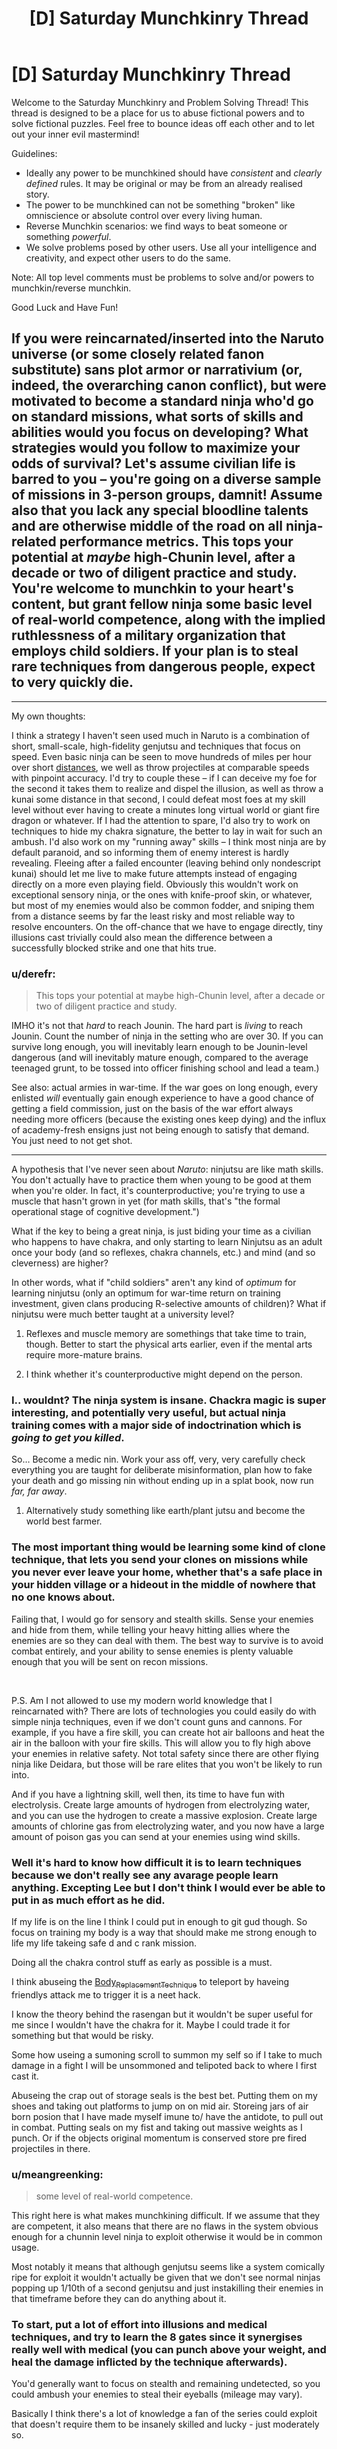 #+TITLE: [D] Saturday Munchkinry Thread

* [D] Saturday Munchkinry Thread
:PROPERTIES:
:Author: AutoModerator
:Score: 18
:DateUnix: 1553958370.0
:DateShort: 2019-Mar-30
:END:
Welcome to the Saturday Munchkinry and Problem Solving Thread! This thread is designed to be a place for us to abuse fictional powers and to solve fictional puzzles. Feel free to bounce ideas off each other and to let out your inner evil mastermind!

Guidelines:

- Ideally any power to be munchkined should have /consistent/ and /clearly defined/ rules. It may be original or may be from an already realised story.
- The power to be munchkined can not be something "broken" like omniscience or absolute control over every living human.
- Reverse Munchkin scenarios: we find ways to beat someone or something /powerful/.
- We solve problems posed by other users. Use all your intelligence and creativity, and expect other users to do the same.

Note: All top level comments must be problems to solve and/or powers to munchkin/reverse munchkin.

Good Luck and Have Fun!


** If you were reincarnated/inserted into the Naruto universe (or some closely related fanon substitute) sans plot armor or narrativium (or, indeed, the overarching canon conflict), but were motivated to become a standard ninja who'd go on standard missions, what sorts of skills and abilities would you focus on developing? What strategies would you follow to maximize your odds of survival? Let's assume civilian life is barred to you -- you're going on a diverse sample of missions in 3-person groups, damnit! Assume also that you lack any special bloodline talents and are otherwise middle of the road on all ninja-related performance metrics. This tops your potential at /maybe/ high-Chunin level, after a decade or two of diligent practice and study. You're welcome to munchkin to your heart's content, but grant fellow ninja some basic level of real-world competence, along with the implied ruthlessness of a military organization that employs child soldiers. If your plan is to steal rare techniques from dangerous people, expect to very quickly die.

--------------

My own thoughts:

I think a strategy I haven't seen used much in Naruto is a combination of short, small-scale, high-fidelity genjutsu and techniques that focus on speed. Even basic ninja can be seen to move hundreds of miles per hour over short [[https://naruto.fandom.com/wiki/Body_Flicker_Technique][distances]], we well as throw projectiles at comparable speeds with pinpoint accuracy. I'd try to couple these -- if I can deceive my foe for the second it takes them to realize and dispel the illusion, as well as throw a kunai some distance in that second, I could defeat most foes at my skill level without ever having to create a minutes long virtual world or giant fire dragon or whatever. If I had the attention to spare, I'd also try to work on techniques to hide my chakra signature, the better to lay in wait for such an ambush. I'd also work on my "running away" skills -- I think most ninja are by default paranoid, and so informing them of enemy interest is hardly revealing. Fleeing after a failed encounter (leaving behind only nondescript kunai) should let me live to make future attempts instead of engaging directly on a more even playing field. Obviously this wouldn't work on exceptional sensory ninja, or the ones with knife-proof skin, or whatever, but most of my enemies would also be common fodder, and sniping them from a distance seems by far the least risky and most reliable way to resolve encounters. On the off-chance that we have to engage directly, tiny illusions cast trivially could also mean the difference between a successfully blocked strike and one that hits true.
:PROPERTIES:
:Author: phylogenik
:Score: 13
:DateUnix: 1553961598.0
:DateShort: 2019-Mar-30
:END:

*** u/derefr:
#+begin_quote
  This tops your potential at maybe high-Chunin level, after a decade or two of diligent practice and study.
#+end_quote

IMHO it's not that /hard/ to reach Jounin. The hard part is /living/ to reach Jounin. Count the number of ninja in the setting who are over 30. If you can survive long enough, you will inevitably learn enough to be Jounin-level dangerous (and will inevitably mature enough, compared to the average teenaged grunt, to be tossed into officer finishing school and lead a team.)

See also: actual armies in war-time. If the war goes on long enough, every enlisted /will/ eventually gain enough experience to have a good chance of getting a field commission, just on the basis of the war effort always needing more officers (because the existing ones keep dying) and the influx of academy-fresh ensigns just not being enough to satisfy that demand. You just need to not get shot.

--------------

A hypothesis that I've never seen about /Naruto/: ninjutsu are like math skills. You don't actually have to practice them when young to be good at them when you're older. In fact, it's counterproductive; you're trying to use a muscle that hasn't grown in yet (for math skills, that's "the formal operational stage of cognitive development.")

What if the key to being a great ninja, is just biding your time as a civilian who happens to have chakra, and only starting to learn Ninjutsu as an adult once your body (and so reflexes, chakra channels, etc.) and mind (and so cleverness) are higher?

In other words, what if "child soldiers" aren't any kind of /optimum/ for learning ninjutsu (only an optimum for war-time return on training investment, given clans producing R-selective amounts of children)? What if ninjutsu were much better taught at a university level?
:PROPERTIES:
:Author: derefr
:Score: 14
:DateUnix: 1553980404.0
:DateShort: 2019-Mar-31
:END:

**** Reflexes and muscle memory are somethings that take time to train, though. Better to start the physical arts earlier, even if the mental arts require more-mature brains.
:PROPERTIES:
:Author: boomfarmer
:Score: 5
:DateUnix: 1553987430.0
:DateShort: 2019-Mar-31
:END:


**** I think whether it's counterproductive might depend on the person.
:PROPERTIES:
:Author: GeneralExtension
:Score: 1
:DateUnix: 1554137952.0
:DateShort: 2019-Apr-01
:END:


*** I.. wouldnt? The ninja system is insane. Chackra magic is super interesting, and potentially very useful, but actual ninja training comes with a major side of indoctrination which is /going to get you killed/.

So... Become a medic nin. Work your ass off, very, very carefully check everything you are taught for deliberate misinformation, plan how to fake your death and go missing nin without ending up in a splat book, now run /far, far away/.
:PROPERTIES:
:Author: Izeinwinter
:Score: 23
:DateUnix: 1553972035.0
:DateShort: 2019-Mar-30
:END:

**** Alternatively study something like earth/plant jutsu and become the world best farmer.
:PROPERTIES:
:Author: Sonderjye
:Score: 5
:DateUnix: 1554017560.0
:DateShort: 2019-Mar-31
:END:


*** The most important thing would be learning some kind of clone technique, that lets you send your clones on missions while you never ever leave your home, whether that's a safe place in your hidden village or a hideout in the middle of nowhere that no one knows about.

Failing that, I would go for sensory and stealth skills. Sense your enemies and hide from them, while telling your heavy hitting allies where the enemies are so they can deal with them. The best way to survive is to avoid combat entirely, and your ability to sense enemies is plenty valuable enough that you will be sent on recon missions.

​

P.S. Am I not allowed to use my modern world knowledge that I reincarnated with? There are lots of technologies you could easily do with simple ninja techniques, even if we don't count guns and cannons. For example, if you have a fire skill, you can create hot air balloons and heat the air in the balloon with your fire skills. This will allow you to fly high above your enemies in relative safety. Not total safety since there are other flying ninja like Deidara, but those will be rare elites that you won't be likely to run into.

And if you have a lightning skill, well then, its time to have fun with electrolysis. Create large amounts of hydrogen from electrolyzing water, and you can use the hydrogen to create a massive explosion. Create large amounts of chlorine gas from electrolyzing water, and you now have a large amount of poison gas you can send at your enemies using wind skills.
:PROPERTIES:
:Author: ShiranaiWakaranai
:Score: 11
:DateUnix: 1553972741.0
:DateShort: 2019-Mar-30
:END:


*** Well it's hard to know how difficult it is to learn techniques because we don't really see any avarage people learn anything. Excepting Lee but I don't think I would ever be able to put in as much effort as he did.

If my life is on the line I think I could put in enough to git gud though. So focus on training my body is a way that should make me strong enough to life my life takeing safe d and c rank mission.

Doing all the chakra control stuff as early as possible is a must.

I think abuseing the [[https://naruto.fandom.com/wiki/Body_Replacement_Technique][Body_Replacement_Technique]] to teleport by haveing friendlys attack me to trigger it is a neet hack.

I know the theory behind the rasengan but it wouldn't be super useful for me since I wouldn't have the chakra for it. Maybe I could trade it for something but that would be risky.

Some how useing a sumoning scroll to summon my self so if I take to much damage in a fight I will be unsommoned and telipoted back to where I first cast it.

Abuseing the crap out of storage seals is the best bet. Putting them on my shoes and taking out platforms to jump on on mid air. Storeing jars of air born posion that I have made myself imune to/ have the antidote, to pull out in combat. Putting seals on my fist and taking out massive weights as I punch. Or if the objects original momentum is conserved store pre fired projectiles in there.
:PROPERTIES:
:Author: Palmolive3x90g
:Score: 13
:DateUnix: 1553964335.0
:DateShort: 2019-Mar-30
:END:


*** u/meangreenking:
#+begin_quote
  some level of real-world competence.
#+end_quote

This right here is what makes munchkining difficult. If we assume that they are competent, it also means that there are no flaws in the system obvious enough for a chunnin level ninja to exploit otherwise it would be in common usage.

Most notably it means that although genjutsu seems like a system comically ripe for exploit it wouldn't actually be given that we don't see normal ninjas popping up 1/10th of a second genjutsu and just instakilling their enemies in that timeframe before they can do anything about it.
:PROPERTIES:
:Author: meangreenking
:Score: 6
:DateUnix: 1554025170.0
:DateShort: 2019-Mar-31
:END:


*** To start, put a lot of effort into illusions and medical techniques, and try to learn the 8 gates since it synergises really well with medical (you can punch above your weight, and heal the damage inflicted by the technique afterwards).

You'd generally want to focus on stealth and remaining undetected, so you could ambush your enemies to steal their eyeballs (mileage may vary).

Basically I think there's a lot of knowledge a fan of the series could exploit that doesn't require them to be insanely skilled and lucky - just moderately so.
:PROPERTIES:
:Author: dinoseen
:Score: 2
:DateUnix: 1554085832.0
:DateShort: 2019-Apr-01
:END:


** When you make eye contact with another person, you can create a "spy", a duplicate of your consciousness which lives in their head. The spy experiences all the target's sensory data (sees what they see, hears what they hear, etc) but has no control over their body, and cannot access their thoughts or memories. Whenever you make eye contact with that person again, the spy can choose to return to you, at which point you gain all it's memories. You can only have one spy at a time. How does one best use and/or counter this power?

Bonus round: The spy can freely hop between targets, as long as they make eye contact.
:PROPERTIES:
:Author: TempAccountIgnorePls
:Score: 11
:DateUnix: 1553970635.0
:DateShort: 2019-Mar-30
:END:

*** Become a reporter. Develop a habit of interviewing a specific type of target (e.g. politicians, CEOs, whatever). A day or two before the interview, meet in person with the interviewee to ensure that he has some idea of what will be spoken about (in the bonus round, a secretary will do as well, on the assumption that the secretary will speak with the target before the interview).

Absorb the Spy during the (in-person) interview. Use the information from the Spy to inform my choice of follow-up questions and improve my fact-finding.

Avoid people who habitually wear mirrored sunglasses.

--------------

To counter the power, wear mirrored sunglasses to prevent eye contact.
:PROPERTIES:
:Author: CCC_037
:Score: 12
:DateUnix: 1553977609.0
:DateShort: 2019-Mar-31
:END:


*** I feel that using this power is going to be very difficult. Since you can only have one spy at a time and you don't know where your host are, it is very likely that you're going to lose your spy when said target say moves or whatnot.

So with that said I would prioritize short term targets or targets that you are relatively certain that you have access to later.

Poker players or other partial competitions that have a well defined time interval with multiple cases of eye contact would be good targets. Learning someone's password by looking them into their eyes before a meeting could work. Most people at work are probably safe targets.

It also becomes easy to break in given that you can learn the internal layout of a based etc.
:PROPERTIES:
:Author: Sonderjye
:Score: 4
:DateUnix: 1553975331.0
:DateShort: 2019-Mar-31
:END:


*** Goal: Power.

Go into politics, using your spy to get a grasp on your biggest threats and opportunities. Become the person who already knows the party leader's biggest problem and has a solution or who is always capitalizing on opposition weakness they didn't think had leaked. Blackmail is incredibly useful for you since you can hint at what you know and they will never find the source, and you can know if they are looking for one too. The power actually gets more useful the higher you climb as you get regular access to more important people, and less people can threaten you. Also as you get higher up the chain people are getting more and more information and reminders for your spy to observe.

Eventually once you get high enough you can start using it on other countries leader's during summits and other meetings. High level leader's are being fed intel all the time and have post-public strategy meetings, so you will get huge amounts of information even over short time spans. You can use that information to subtly guide your intelligence agencies towards areas other countries are focusing on for example.

Money: Get any job at a high end hotel, a doorman ideally (daily, face to face, video alibi), spy people in town for buisness meetings. Use your insider info for stock trading or flat out steal an account and transfer the money to a "financial privacy" country like Panama. Your power makes it impossible for them to pin it to you, since most investigation depends on how they got the info, with a little prep.

Bonus round: This allows the spy to "5 degrees of separation" hop back to report to you, and allows the spy to hop deeper and deeper into organizations without your involvement. President>FBI Director>specific Investigator for example
:PROPERTIES:
:Author: RetardedWabbit
:Score: 4
:DateUnix: 1553982903.0
:DateShort: 2019-Mar-31
:END:


*** It's a duplicate of your consciousness and you gain all its memories, and presumably doesn't sleep. At the very least, you can more than double your ability to think about problems - become a programmer or mathematician, precommit that if you're ever a spy you'll think about $problem, look into someone's eyes then go to sleep. When you look into their eyes again you have 8 hour of uninterrupted thought on the subject.
:PROPERTIES:
:Author: sickening_sprawl
:Score: 3
:DateUnix: 1554234558.0
:DateShort: 2019-Apr-03
:END:


*** What happens when the target you placed a spy in dies? Do you lose your ability to place spies forever? Or can you create another?

Can you place a spy on someone, then keep trying to create new spies until it works, letting you know when your target has died? Because that's an interesting ability in itself: the ability to tell whether a certain person has died, regardless of distance or secrecy, without any need for communications that could be intercepted or jammed.

Place a spy on an enemy, and you know for certain whether he is dead and no amount of faking his own death will save him from you.

Place a spy on an actual spy of your agency, and he can kill himself on a mission to instantly and completely secretly send a message to you, based on time of death.
:PROPERTIES:
:Author: ShiranaiWakaranai
:Score: 1
:DateUnix: 1554009908.0
:DateShort: 2019-Mar-31
:END:

**** You would condemn your clone to potentially decades of a horrifying existence, a prisoner trapped in another mind with no agency whatsoever, unable to do anything but think.
:PROPERTIES:
:Author: fish312
:Score: 1
:DateUnix: 1554034649.0
:DateShort: 2019-Mar-31
:END:

***** He can play I-spy!
:PROPERTIES:
:Author: Roneitis
:Score: 1
:DateUnix: 1554111686.0
:DateShort: 2019-Apr-01
:END:


** You are commander of an army of twenty thousand orcs and goblins, roughly organized, accompanied by some dozens of siege and assault trolls. Your equipment is medieval by our standards, a mixture of stone and iron weapons and primarily hide-based armor. In your train are a number of siege weapons, and many of your command are proficient with shortbows.

You command the armies of The Necromancer and are driven by his will to assault Lake-town, Dale, and Erebor. It is assumed that you will be able to complete this march in under a month, from Dol Guldur to the Long Lake. You have been marching up the River Running, pillaging, looting, and burning as you go, in an effort to provide supplies and arms for your armies.

In this march, you have been harassed by a hundred-rider company from Isengard. The riders ride wargs (somewhere between an overgrown hyena and a pursuit predator) and have functional muzzle-loading cartridge rifles. The technology for such weapons is not known outside of Isengard, and this campaign is the first time such weapons have been deployed in the field.

Your harassers are green soldiers straight from school (though you do not know that fact); your armies are seasoned warriors.

How do you defend against your harassers?
:PROPERTIES:
:Author: boomfarmer
:Score: 4
:DateUnix: 1553965039.0
:DateShort: 2019-Mar-30
:END:

*** Send out detachments in a star pattern around the army during the night and have them hide. Next time they harass the main body of your force, you have forces behind them. This should let you force a fight, rather than just being shot at from range. I mean, most of them will probably still get away, but now they cant harrass you without first checking the land over with a fine comb, so a lot less time spent shooting at you.

Next night, archers hiding in covered trenches a couple hundred yards out from the camp - idea being to be in range to shoot back. Infantry ranged is more accurate than mounted range, and they will run out of men and wargs far sooner than you will run out of archers.

Both of these rely on doing night marches, since otherwise you are just letting them pin you in place, which would be extremely bad for an army that large, but if they start harrassing you at night, that is still a win, because, well, cavalry running around in the dark is going to have casualties even if you do /nothing/ to them, and in any case, just having detachments of troops with night vision roam around will again let you force fights at ranges closer than they want. (You are the army of darkness. You do have troops with nightvision, right?)
:PROPERTIES:
:Author: Izeinwinter
:Score: 10
:DateUnix: 1553971675.0
:DateShort: 2019-Mar-30
:END:


*** Is this based on the fanfic "Saruman of Many Devices"?

My first thought is, even if I don't know what a gun is, after being shot a few times it will be obvious that it is some kind of bow, and it won't be hard to see that there are deformed metal lumps in the injuries of wounded soldiers.

So adopt standard anti-bow tactics. First is stealth. Enemies won't shoot what they don't see, so look for tunnels, caves, forests, etc that you can hide in. Travel through them towards your destination, while sending out your stealthiest elites to act as ambush teams, skulking around in the shadows, waiting for the enemy riders to go past and then hit them in the back while their guard is down.

Second is shields. Shields stop arrows, they may stop guns too. After trying wooden shields it may become obvious that they don't work. But luckily for you, you are the commander of 20000 meat shields. Stick the useless ones on the outer perimeter, carry around their dead bodies as literal meat shields if they get killed. Orcs live in filth and gore all the time without getting sick anyway, so the possible health issues from carrying around dead bodies doesn't seem to be a major concern. Also orcs are much stronger than humans so carrying around a bunch of dead bodies all day won't be too much of a drain on their strength either.
:PROPERTIES:
:Author: ShiranaiWakaranai
:Score: 7
:DateUnix: 1553971613.0
:DateShort: 2019-Mar-30
:END:

**** Based on, yes. But set earlier, in the timeline of The Hobbit.
:PROPERTIES:
:Author: boomfarmer
:Score: 1
:DateUnix: 1554249785.0
:DateShort: 2019-Apr-03
:END:


** You have the power to see out of the eyes of everyone looking at you. You can process all the different points of view at one but get no other extra multitasking. This works though camras as long as the image is live with a maximum delay of 11 minutes.

How can you use this in the real world?

How could you use this if you were reborn into your favorite fictional world?
:PROPERTIES:
:Author: Palmolive3x90g
:Score: 5
:DateUnix: 1553966725.0
:DateShort: 2019-Mar-30
:END:

*** I always know who is looking at me and from how far away, and which approximate direction. This will be exceedingly useful if I ever need to sneak into someplace. (But I only know after I've already been noticed, limiting the effectiveness somewhat - unless I have a disguise or similar).

In a crowd, this also allows me to have excellent awareness of things going on around me.

In any situation that involves a security guard in a surveillance room, I can also see dozens of other screens, giving me an idea of what's going on elsewhere in the facility.

Hmmm.

...ah, I think I've found a way to use this power. I can make a habit of playing poker; the opponent will very probably look at his cards while he can see me (as long as we're playing in person), allowing me a distinct advantage.
:PROPERTIES:
:Author: CCC_037
:Score: 10
:DateUnix: 1553978085.0
:DateShort: 2019-Mar-31
:END:


*** u/ShiranaiWakaranai:
#+begin_quote
  You can process all the different points of view at one but get no other extra multitasking.
#+end_quote

To clarify, this means that you can react to each view as well as you could if you were only looking at a single view?

Does it work on yourself?

I mean, say you had two cameras pointed at you, and they showed on two screens in front of you. Do you now see 3 identical views from your own eyes, allowing you to react to them 3 times better?

Also how big does the screen showing yourself need to be? Can it be a single pixel really far away?

If so, it's time to singlehandedly run your own shadowy mass surveillance organization. Point countless cameras at yourself and have them feed into countless tiny screens in your own field of vision, letting you get countless views from your own eyes, letting you multi task insanely and analyze everything in your field of view. Where everything in your field of view can be tons of other screens showing other places and other people, all over the city/country/globe.
:PROPERTIES:
:Author: ShiranaiWakaranai
:Score: 4
:DateUnix: 1553970377.0
:DateShort: 2019-Mar-30
:END:

**** u/Palmolive3x90g:
#+begin_quote
  Does it work on yourself?
#+end_quote

Yep

#+begin_quote
  Also how big does the screen showing yourself need to be? Can it be a single pixel really far away?
#+end_quote

It needs to be big enough that the person looking at it could recognise the image as a person.
:PROPERTIES:
:Author: Palmolive3x90g
:Score: 4
:DateUnix: 1553973590.0
:DateShort: 2019-Mar-30
:END:


*** I could post pictures of myself on the internet--or a livestream of some sort. Maybe if I was widely-viewed enough, I could steal personal information from some of my viewers.

I've got it: self-help videos for debugging things on the internet, the first piece of advice is always 'try logging out and back in', and I change my youtube profile picture to a new image of myself very often to keep resetting the time limit.
:PROPERTIES:
:Author: blasted0glass
:Score: 4
:DateUnix: 1554007361.0
:DateShort: 2019-Mar-31
:END:

**** u/CCC_037:
#+begin_quote
  the first piece of advice is always 'try logging out and back in', and I change my youtube profile picture to a new image of myself very often to keep resetting the time limit.
#+end_quote

How would anyone keep the video of you open while logging out and in again? (And why?)

It also won't get you the passwords of touch-typists.
:PROPERTIES:
:Author: CCC_037
:Score: 3
:DateUnix: 1554064906.0
:DateShort: 2019-Apr-01
:END:

***** u/blasted0glass:
#+begin_quote
  How would anyone keep the video of you open while logging out and in again?
#+end_quote

I imagined them pulling it up with the window, side-by-side, or using their phone (which admittedly might leave their range of vision). Or something similar. I have multiple monitors, so I leave videos running on one.

#+begin_quote
  It also won't get you the passwords of touch-typists.
#+end_quote

True. It would require many opportunities. I imagine the intersection between 'multiple monitors' and 'hunt-and-peck typists' is quite small, for example.
:PROPERTIES:
:Author: blasted0glass
:Score: 2
:DateUnix: 1554067538.0
:DateShort: 2019-Apr-01
:END:

****** ...oh, wait. You don't mean logging out of and into the computer as a whole. You mean logging out of and into a facebook account or similar.

Not only do you need a hunt-and-peck typist, you need a hunt-and-peck typist who somehow keeps watching your video out of the corner of his eye while hunting and pecking. And all within eleven minutes of your having recorded the thing.
:PROPERTIES:
:Author: CCC_037
:Score: 5
:DateUnix: 1554096216.0
:DateShort: 2019-Apr-01
:END:

******* u/blasted0glass:
#+begin_quote
  all within eleven minutes of your having recorded the thing
#+end_quote

That's why I keep changing my profile picture. It appears beside the video, and is less than eleven minutes old.

If the power requires a still from a video instead of a simple picture, that has some implications. If that didn't work, I'd try a GIF. If that still didn't work, I'd test the limits of deliberately induced pauses and slowdown in a live feed.
:PROPERTIES:
:Author: blasted0glass
:Score: 3
:DateUnix: 1554133557.0
:DateShort: 2019-Apr-01
:END:


** How to optimize Naruto setting?

What changes would you make to explain or make plausible the setting of Naruto?
:PROPERTIES:
:Author: hoja_nasredin
:Score: 3
:DateUnix: 1553986730.0
:DateShort: 2019-Mar-31
:END:

*** What do you think is irrational or implausible about the setting?
:PROPERTIES:
:Author: boomfarmer
:Score: 5
:DateUnix: 1553987538.0
:DateShort: 2019-Mar-31
:END:

**** Naruto is fundamentally a shonen setting written on a weekly basis under intense deadline pressure, where everything happens to drive the plot forward as the author desires - but with little overarching plot that was established before the story started, and instead relying on making up backstories and figuring it all out on a 'fuck it we'll do it live!" plan. The causality for almost all setting elements goes "plot requirement for this week -> required setting elements" rather than "setting elements established -> plot element that would logically arise". The setting and background make very little sense; the background numbers/demographics/math were thought out with less than, say, JK Rowling's attention to detail.

Consider the great snake escape. What the fuck is that, you might ask? Well, this comic [[https://imgur.com/vM4Uw1i][puts it into words better than I can]]. The great snake escape is basically a microcosm of the whole Naruto universe, and if you choose to keep the events of the Great Snake Escape canon you're basically going to have to make up like 10 different pieces of fanon /just to justify that one event/.
:PROPERTIES:
:Author: Escapement
:Score: 11
:DateUnix: 1553991754.0
:DateShort: 2019-Mar-31
:END:

***** A) kill the character off from chakra exhaustion. B) Several characters die young from the internal damage caused by abusing their chakra networks beyond any reasonable limits.
:PROPERTIES:
:Author: GeneralExtension
:Score: 2
:DateUnix: 1554139578.0
:DateShort: 2019-Apr-01
:END:


** El Goonish Shive just finished a non-canon side story about a magical artifact (a set of scales) that can "rebalance" two people's physical attributes - e.g., making one taller and the other shorter, or making people bigger or smaller in... certain places. The bit with the artifact starts [[http://egscomics.com/egsnp/nanasecraft-36][here]].

The immortal who created this artifact created it mainly to have wild shapeshifting parties, but she's very worried that someone could use it for "evil stuff." How well-founded is this fear? What sort of shenanigans, evil or otherwise, can you get up to with the ability to reshape one body part at the expense of another?

Note: In El Goonish Shive, transformation magic is /extremely/ safe and can't directly hurt people - you can't crush someone by making them too tall for the room they're in, for example.
:PROPERTIES:
:Author: Aegeus
:Score: 1
:DateUnix: 1554573333.0
:DateShort: 2019-Apr-06
:END:
